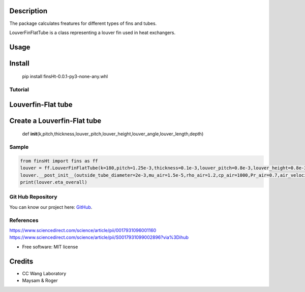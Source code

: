 |CC WANG LAB IMG| 

Description
------------
The package calculates freatures for different types of fins and tubes.

LouverFinFlatTube is a class representing a louver fin used in heat
exchangers. 

Usage
-------

Install
-------

   pip install finsHt-0.0.1-py3-none-any.whl

Tutorial
========

Louverfin-Flat tube
-------------------

Create a Louverfin-Flat tube
----------------------------

   def
   **init**\ (k,pitch,thickness,louver_pitch,louver_height,louver_angle,louver_length,depth)

Sample
======

.. code:: python

   from finsHt import fins as ff
   louver = ff.LouverFinFlatTube(k=180,pitch=1.25e-3,thickness=0.1e-3,louver_pitch=0.8e-3,louver_height=0.8e-3,louver_angle=25,louver_length=6.5e-3,depth=20e-3,)
   louver.__post_init__(outside_tube_diameter=2e-3,mu_air=1.5e-5,rho_air=1.2,cp_air=1000,Pr_air=0.7,air_velocity=4,coil_length=0.15,P_t=9.97e-3,P_l=20e-3,tube_depth=20e-3,)
   print(louver.eta_overall)

Git Hub Repository
==================

You can know our project here:
`GitHub <https://github.com/maysam-gholampour/MyHT.git>`__.

References
==========

https://www.sciencedirect.com/science/article/pii/0017931096001160
https://www.sciencedirect.com/science/article/pii/S0017931099002896?via%3Dihub

-  Free software: MIT license

Credits
-------

-  CC Wang Laboratory
-  Maysam & Roger

.. |CC WANG LAB IMG| image:: https://media.licdn.com/dms/image/v2/D4E16AQH3PdcsyioUCw/profile-displaybackgroundimage-shrink_200_800/profile-displaybackgroundimage-shrink_200_800/0/1710633034047?e=2147483647&v=beta&t=dNiK32tceLYythWcCEs8BbXMswVZcShixcy2wLiz6T0
